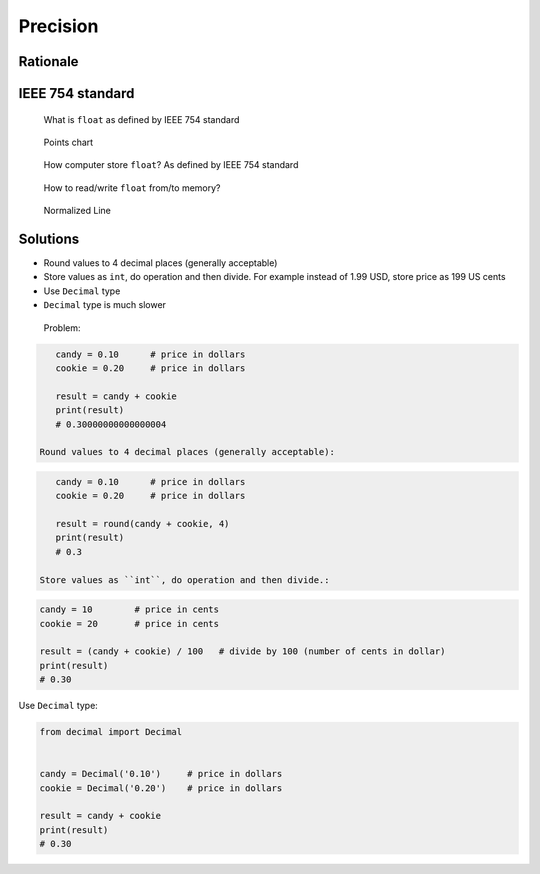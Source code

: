 *********
Precision
*********


Rationale
=========
.. doctest::

    >>> 0.1
    0.1

    >>> 0.2
    0.2

    >>> 0.3
    0.3

    >>> 0.1 + 0.2 == 0.3
    False

    >>> 0.1 + 0.2
    0.30000000000000004

    >>> round(0.1+0.2, 16) == 0.3
    True

    >>> round(0.1+0.2, 17) == 0.3
    False


IEEE 754 standard
=================
.. doctest::

    >>> 1.234 == 1234 * 10e-4
    True

    >>> 1234 * 10e-4
    1.234

.. figure:: img/numpy-precision-float-anatomy.png

    What is ``float`` as defined by IEEE 754 standard

.. figure:: img/numpy-precision-float-expression.png

    Points chart

.. figure:: img/numpy-precision-float-mantissa-1.png

    How computer store ``float``?
    As defined by IEEE 754 standard

.. figure:: img/numpy-precision-float-mantissa-2.png

    How to read/write ``float`` from/to memory?

.. figure:: img/numpy-precision-float-normalized.png

    Normalized Line


Solutions
=========
* Round values to 4 decimal places (generally acceptable)
* Store values as ``int``, do operation and then divide. For example instead of 1.99 USD, store price as 199 US cents
* Use ``Decimal`` type
* ``Decimal`` type is much slower

 Problem:

.. code-block:: python

    candy = 0.10      # price in dollars
    cookie = 0.20     # price in dollars

    result = candy + cookie
    print(result)
    # 0.30000000000000004

 Round values to 4 decimal places (generally acceptable):

.. code-block:: python

    candy = 0.10      # price in dollars
    cookie = 0.20     # price in dollars

    result = round(candy + cookie, 4)
    print(result)
    # 0.3

 Store values as ``int``, do operation and then divide.:

.. code-block:: python

    candy = 10        # price in cents
    cookie = 20       # price in cents

    result = (candy + cookie) / 100   # divide by 100 (number of cents in dollar)
    print(result)
    # 0.30

Use ``Decimal`` type:

.. code-block:: python

    from decimal import Decimal


    candy = Decimal('0.10')     # price in dollars
    cookie = Decimal('0.20')    # price in dollars

    result = candy + cookie
    print(result)
    # 0.30
